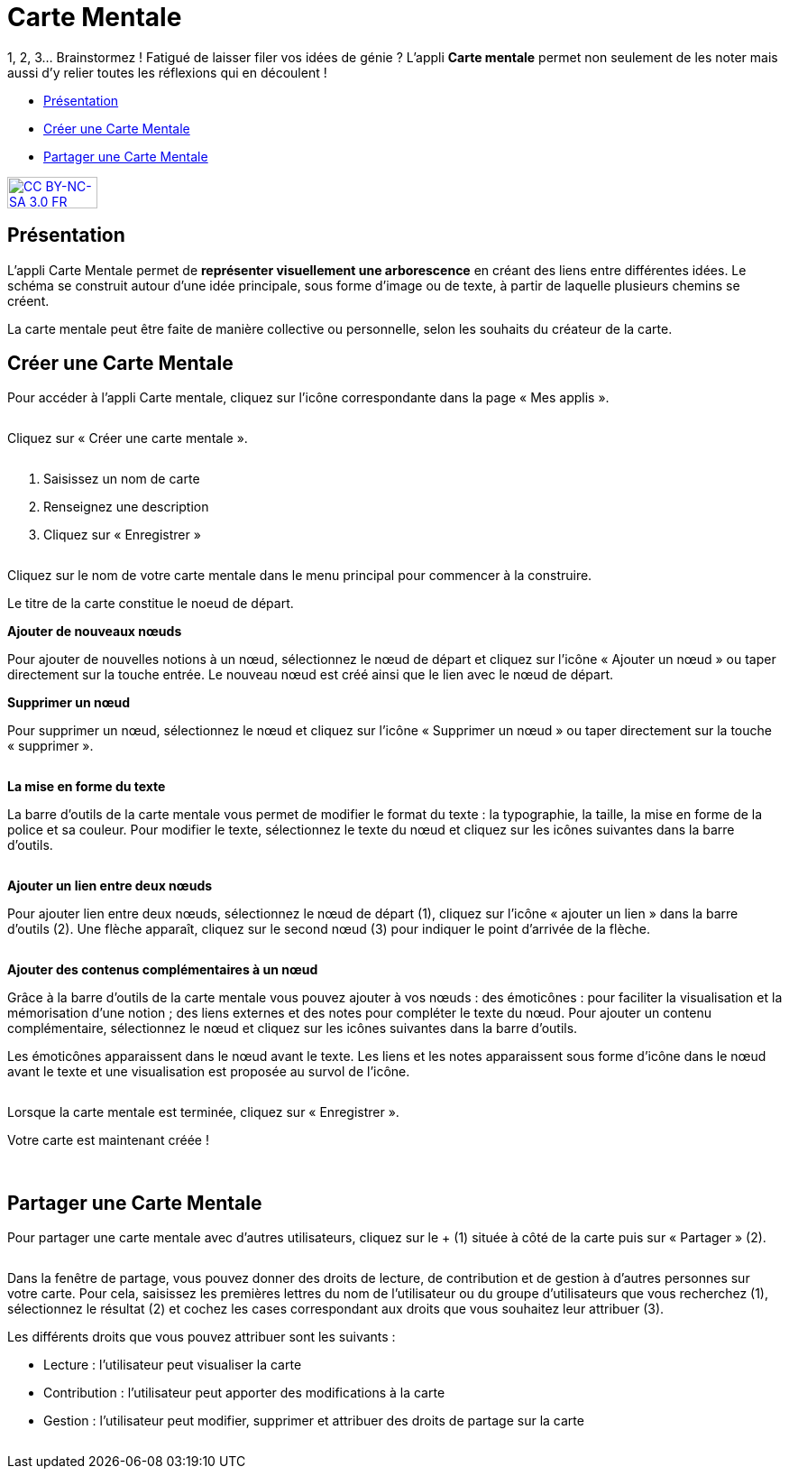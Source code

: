 [[carte-mentale]]
= Carte Mentale

1, 2, 3… Brainstormez ! Fatigué de laisser filer vos idées de génie ? L’appli *Carte mentale* permet non seulement de les noter mais aussi d’y relier toutes les réflexions qui en découlent ! 

* link:index.html?iframe=true#presentation[Présentation]
* link:index.html?iframe=true#cas-d-usage-1[Créer une Carte Mentale]
* link:index.html?iframe=true#cas-d-usage-2[Partager une Carte Mentale]

http://creativecommons.org/licenses/by-nc-sa/3.0/fr/[image:../../wp-content/uploads/2015/03/CC-BY-NC-SA-3.0-FR-300x105.png[CC
BY-NC-SA 3.0 FR,width=100,height=35]]

[[presentation]]
== Présentation

L'appli Carte Mentale permet de *représenter visuellement une
arborescence* en créant des liens entre différentes idées. Le schéma se
construit autour d'une idée principale, sous forme d’image ou de texte,
à partir de laquelle plusieurs chemins se créent.

La carte mentale peut être faite de manière collective ou personnelle,
selon les souhaits du créateur de la carte.

[[cas-d-usage-1]]
== Créer une Carte Mentale

Pour accéder à l’appli Carte mentale, cliquez sur l’icône correspondante
dans la page « Mes applis ».

image:/assets/Cartementale_1 appli.JPG[alt=""]

Cliquez sur « Créer une carte mentale ».

image:/assets/Cartementale_2 créer.png[alt=""]

1.  Saisissez un nom de carte
2.  Renseignez une description
3.  Cliquez sur « Enregistrer »

image:/assets/Cartementale_3 titre.png[alt=""] +

Cliquez sur le nom de votre carte mentale dans le menu principal pour commencer à la construire. 

Le titre de la carte constitue le noeud de départ. 

*Ajouter de nouveaux nœuds*

Pour ajouter de nouvelles notions à un nœud, sélectionnez le nœud de départ et cliquez sur l’icône « Ajouter un nœud » ou taper directement sur la touche entrée. Le nouveau nœud est créé ainsi que le lien avec le nœud de départ.
image:/assets/Cartementale_4 créer noeud.png[alt=""]

*Supprimer un nœud*

Pour supprimer un nœud, sélectionnez le nœud et cliquez sur l’icône « Supprimer un nœud » ou taper directement sur la touche « supprimer ».

image:/assets/Cartementale_5 éditeur supprimer noeud.png[alt=""]

*La mise en forme du texte*

La barre d’outils de la carte mentale vous permet de modifier le format du texte : la typographie, la taille, la mise en forme de la police et sa couleur. Pour modifier le texte, sélectionnez le texte du nœud et cliquez sur les icônes suivantes dans la barre d’outils.

image:/assets/Cartementale_6 éditeur mise en forme.png[alt=""]

*Ajouter un lien entre deux nœuds*

Pour ajouter lien entre deux nœuds, sélectionnez le nœud de départ (1), cliquez sur l’icône « ajouter un lien » dans la barre d’outils (2). Une flèche apparaît, cliquez sur le second nœud (3) pour indiquer le point d’arrivée de la flèche.

image:/assets/Cartementale_7 liens.png[alt=""]

*Ajouter des contenus complémentaires à un nœud*

Grâce à la barre d’outils de la carte mentale vous pouvez ajouter à vos nœuds :
des émoticônes : pour faciliter la visualisation et la mémorisation d’une notion ;
des liens externes et des notes pour compléter le texte du nœud.
Pour ajouter un contenu complémentaire, sélectionnez le nœud et cliquez sur les icônes suivantes dans la barre d’outils.
image:/assets/Cartementale_8 éditeur liens emoticons.png[alt=""]

Les émoticônes apparaissent dans le nœud avant le texte.
Les liens et les notes apparaissent sous forme d’icône dans le nœud avant le texte et une visualisation est proposée au survol de l’icône.

image:/assets/Cartementale_9 émoticons.png[alt=""]

Lorsque la carte mentale est terminée, cliquez sur « Enregistrer ».

Votre carte est maintenant créée !

 

[[cas-d-usage-2]]
== Partager une Carte Mentale

Pour partager une carte mentale avec d’autres utilisateurs, cliquez sur
le + (1) située à côté de la carte puis sur « Partager » (2).

image:/assets/Cartementale_10 partage.png[alt=""]

Dans la fenêtre de partage, vous pouvez donner des droits de lecture, de
contribution et de gestion à d’autres personnes sur votre carte. Pour
cela, saisissez les premières lettres du nom de l’utilisateur ou du
groupe d’utilisateurs que vous recherchez (1), sélectionnez le résultat
(2) et cochez les cases correspondant aux droits que vous souhaitez leur
attribuer (3).

Les différents droits que vous pouvez attribuer sont les suivants :

* Lecture : l’utilisateur peut visualiser la carte
* Contribution : l’utilisateur peut apporter des modifications à la
carte
* Gestion : l’utilisateur peut modifier, supprimer et attribuer des
droits de partage sur la carte

image:/assets/Cartementale_11 fenêtre partage.png[alt=""]
